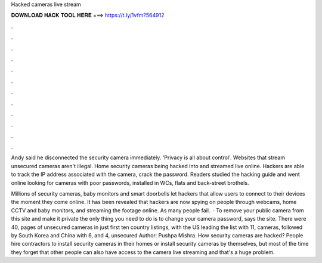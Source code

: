 Hacked cameras live stream



𝐃𝐎𝐖𝐍𝐋𝐎𝐀𝐃 𝐇𝐀𝐂𝐊 𝐓𝐎𝐎𝐋 𝐇𝐄𝐑𝐄 ===> https://t.ly/1vfm?564912



.



.



.



.



.



.



.



.



.



.



.



.

Andy said he disconnected the security camera immediately. 'Privacy is all about control'. Websites that stream unsecured cameras aren't illegal. Home security cameras being hacked into and streamed live online. Hackers are able to track the IP address associated with the camera, crack the password. Readers studied the hacking guide and went online looking for cameras with poor passwords, installed in WCs, flats and back-street brothels.

Millions of security cameras, baby monitors and smart doorbells let hackers that allow users to connect to their devices the moment they come online. It has been revealed that hackers are now spying on people through webcams, home CCTV and baby monitors, and streaming the footage online. As many people fail.  · To remove your public camera from this site and make it private the only thing you need to do is to change your camera password, says the site. There were 40, pages of unsecured cameras in just first ten country listings, with the US leading the list with 11, cameras, followed by South Korea and China with 6, and 4, unsecured Author: Pushpa Mishra. How security cameras are hacked? People hire contractors to install security cameras in their homes or install security cameras by themselves, but most of the time they forget that other people can also have access to the camera live streaming and that's a huge problem.
